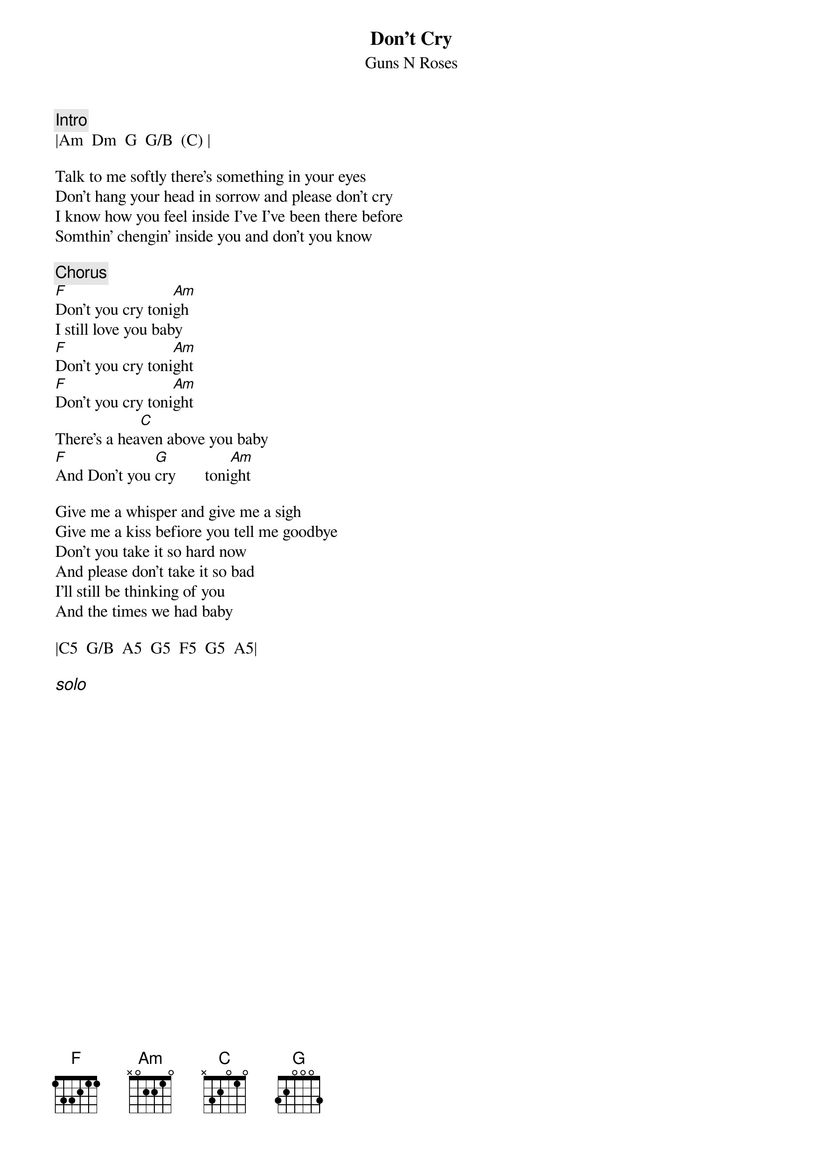 {title:Don't Cry}
{st:Guns N Roses}

{c:Intro}
|Am  Dm  G  G/B  (C) |

Talk to me softly there's something in your eyes
Don't hang your head in sorrow and please don't cry
I know how you feel inside I've I've been there before
Somthin' chengin' inside you and don't you know

{c:Chorus}
[F]Don't you cry toni[Am]gh
I still love you baby
[F]Don't you cry toni[Am]ght
[F]Don't you cry toni[Am]ght
There's a hea[C]ven above you baby
[F]And Don't you [G]cry       toni[Am]ght

Give me a whisper and give me a sigh
Give me a kiss befiore you tell me goodbye
Don't you take it so hard now
And please don't take it so bad
I'll still be thinking of you
And the times we had baby

|C5  G/B  A5  G5  F5  G5  A5|

{ci:solo}






